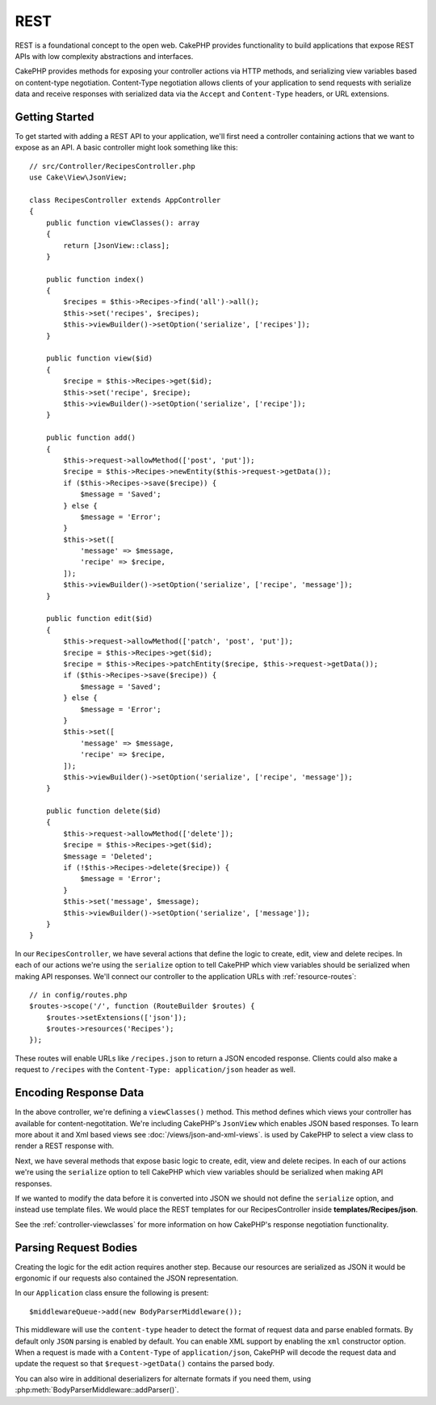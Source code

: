 REST
####

REST is a foundational concept to the open web. CakePHP provides functionality
to build applications that expose REST APIs with low complexity abstractions and
interfaces.

CakePHP provides methods for exposing your controller actions via HTTP methods,
and serializing view variables based on content-type negotiation. Content-Type
negotiation allows clients of your application to send requests with serialize
data and receive responses with serialized data via the ``Accept`` and
``Content-Type`` headers, or URL extensions.

Getting Started
===============

To get started with adding a REST API to your application, we'll first need
a controller containing actions that we want to expose as an API. A basic
controller might look something like this::

    // src/Controller/RecipesController.php
    use Cake\View\JsonView;

    class RecipesController extends AppController
    {
        public function viewClasses(): array
        {
            return [JsonView::class];
        }

        public function index()
        {
            $recipes = $this->Recipes->find('all')->all();
            $this->set('recipes', $recipes);
            $this->viewBuilder()->setOption('serialize', ['recipes']);
        }

        public function view($id)
        {
            $recipe = $this->Recipes->get($id);
            $this->set('recipe', $recipe);
            $this->viewBuilder()->setOption('serialize', ['recipe']);
        }

        public function add()
        {
            $this->request->allowMethod(['post', 'put']);
            $recipe = $this->Recipes->newEntity($this->request->getData());
            if ($this->Recipes->save($recipe)) {
                $message = 'Saved';
            } else {
                $message = 'Error';
            }
            $this->set([
                'message' => $message,
                'recipe' => $recipe,
            ]);
            $this->viewBuilder()->setOption('serialize', ['recipe', 'message']);
        }

        public function edit($id)
        {
            $this->request->allowMethod(['patch', 'post', 'put']);
            $recipe = $this->Recipes->get($id);
            $recipe = $this->Recipes->patchEntity($recipe, $this->request->getData());
            if ($this->Recipes->save($recipe)) {
                $message = 'Saved';
            } else {
                $message = 'Error';
            }
            $this->set([
                'message' => $message,
                'recipe' => $recipe,
            ]);
            $this->viewBuilder()->setOption('serialize', ['recipe', 'message']);
        }

        public function delete($id)
        {
            $this->request->allowMethod(['delete']);
            $recipe = $this->Recipes->get($id);
            $message = 'Deleted';
            if (!$this->Recipes->delete($recipe)) {
                $message = 'Error';
            }
            $this->set('message', $message);
            $this->viewBuilder()->setOption('serialize', ['message']);
        }
    }

In our ``RecipesController``, we have several actions that define the logic
to create, edit, view and delete recipes. In each of our actions we're using
the ``serialize`` option to tell CakePHP which view variables should be
serialized when making API responses. We'll connect our controller to the
application URLs with :ref:`resource-routes`::

    // in config/routes.php
    $routes->scope('/', function (RouteBuilder $routes) {
        $routes->setExtensions(['json']);
        $routes->resources('Recipes');
    });

These routes will enable URLs like ``/recipes.json`` to return a JSON encoded
response. Clients could also make a request to ``/recipes`` with the
``Content-Type: application/json`` header as well.

Encoding Response Data
======================

In the above controller, we're defining a ``viewClasses()`` method. This method
defines which views your controller has available for content-negotitation.
We're including CakePHP's ``JsonView`` which enables JSON based responses. To
learn more about it and Xml based views see :doc:`/views/json-and-xml-views`. is
used by CakePHP to select a view class to render a REST response with.

Next, we have several methods that expose basic logic to create, edit, view and
delete recipes. In each of our actions we're using the ``serialize`` option to
tell CakePHP which view variables should be serialized when making API
responses.

If we wanted to modify the data before it is converted into JSON we should not
define the ``serialize`` option, and instead use template files. We would place
the REST templates for our RecipesController inside **templates/Recipes/json**.

See the :ref:`controller-viewclasses` for more information on how CakePHP's
response negotiation functionality.

Parsing Request Bodies
======================

Creating the logic for the edit action requires another step. Because our
resources are serialized as JSON it would be ergonomic if our requests also
contained the JSON representation.

In our ``Application`` class ensure the following is present::

    $middlewareQueue->add(new BodyParserMiddleware());

This middleware will use the ``content-type`` header to detect the format of
request data and parse enabled formats. By default only ``JSON`` parsing is
enabled by default. You can enable XML support by enabling the ``xml``
constructor option. When a request is made with a ``Content-Type`` of
``application/json``, CakePHP will decode the request data and update the
request so that ``$request->getData()`` contains the parsed body.

You can also wire in additional deserializers for alternate formats if you
need them, using :php:meth:`BodyParserMiddleware::addParser()`.

.. meta::
    :title lang=en: REST
    :keywords lang=en: application programmers,default routes,core functionality,result format,mashups,recipe database,request method,access,config,soap,recipes,logic,audience,cakephp,running,api
